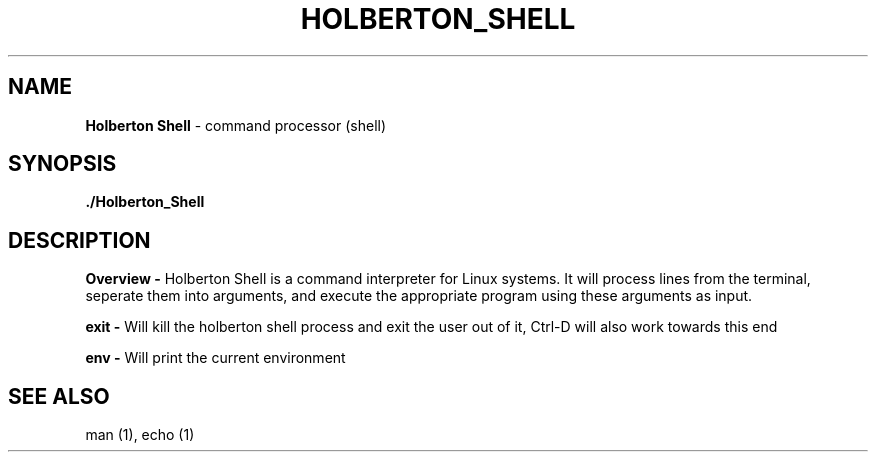 .TH HOLBERTON_SHELL 1

.SH NAME
.B Holberton Shell 
- command processor (shell)
.SH SYNOPSIS
.B ./Holberton_Shell
.SH DESCRIPTION
.B Overview \-
Holberton Shell is a command interpreter for Linux systems. It will process lines from the terminal, seperate them into arguments, and execute the appropriate program using these arguments as input.

.B exit \-
Will kill the holberton shell process and exit the user out of it, Ctrl-D will also work towards this end

.B  env \-
Will print the current environment
.SH SEE ALSO
man (1), echo (1)
